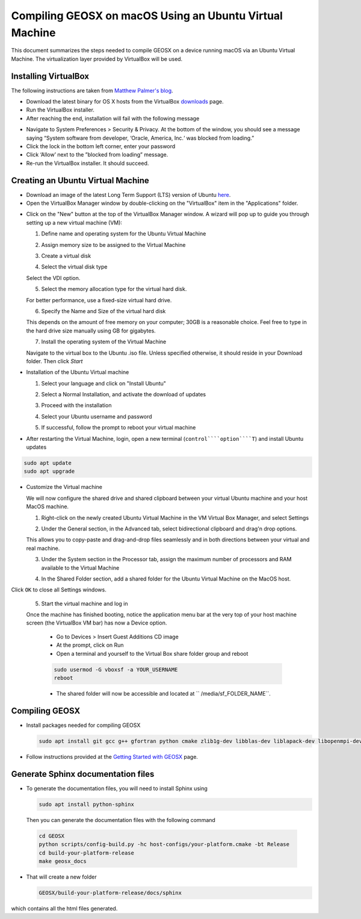 Compiling GEOSX on macOS Using an Ubuntu Virtual Machine
================================================================================

This document summarizes the steps needed to compile GEOSX on a device running macOS via an Ubuntu Virtual Machine.  The virtualization layer provided by VirtualBox will be used.

Installing VirtualBox
--------------------------------------------------------------------------------

The following instructions are taken from `Matthew Palmer's blog <https://matthewpalmer.net/blog/2017/12/10/install-virtualbox-mac-high-sierra/index.html>`__.

- Download the latest binary for OS X hosts from the VirtualBox `downloads <https://www.virtualbox.org/wiki/Downloads>`__ page.

- Run the VirtualBox installer.

- After reaching the end, installation will fail with the following message

.. image:: UbuntuVM_on_OSX_Hosts/VirtualBox_error.png
  :width: 400

- Navigate to System Preferences > Security & Privacy. At the bottom of the window, you should see a message saying “System software from developer, ‘Oracle, America, Inc.‘ was blocked from loading.”

- Click the lock in the bottom left corner, enter your password

- Click ‘Allow’ next to the ”blocked from loading” message.

- Re-run the VirtualBox installer. It should succeed.

Creating an Ubuntu Virtual Machine
--------------------------------------------------------------------------------
- Download an image of the latest Long Term Support (LTS) version of Ubuntu `here <https://www.ubuntu.com/download/desktop>`__.

- Open the VirtualBox Manager window by double-clicking on the "VirtualBox" item in the "Applications" folder.

.. image:: UbuntuVM_on_OSX_Hosts/VM_install_01.png
  :width: 400

- Click on the "New" button at the top of the VirtualBox Manager window.   A wizard will pop up to guide you through setting up a new virtual machine (VM):

  1. Define name and operating system for the Ubuntu Virtual Machine

  .. image:: UbuntuVM_on_OSX_Hosts/VM_install_02.png
    :width: 400

  2. Assign memory size to be assigned to the Virtual Machine

  .. image:: UbuntuVM_on_OSX_Hosts/VM_install_03.png
    :width: 400

  3. Create a virtual disk

  .. image:: UbuntuVM_on_OSX_Hosts/VM_install_04.png
    :width: 400

  4. Select the virtual disk type

  Select the VDI option.

  .. image:: UbuntuVM_on_OSX_Hosts/VM_install_05.png
    :width: 400

  5. Select the memory allocation type for the virtual hard disk.

  For better performance, use a fixed-size virtual hard drive.

  .. image:: UbuntuVM_on_OSX_Hosts/VM_install_06.png
    :width: 400

  6. Specify the Name and Size of the virtual hard disk

  This depends on the amount of free memory on your computer; 30GB is a reasonable choice. Feel free to type in the hard drive size manually using GB for gigabytes.

  .. image:: UbuntuVM_on_OSX_Hosts/VM_install_07.png
    :width: 400

  7. Install the operating system of the Virtual Machine

  Navigate to the virtual box to the Ubuntu .iso file. Unless specified otherwise, it should reside in your Download folder. Then click `Start`

  .. image:: UbuntuVM_on_OSX_Hosts/VM_install_09.png
    :width: 400

- Installation of the Ubuntu Virtual machine

  1. Select your language and click on "Install Ubuntu"

  .. image:: UbuntuVM_on_OSX_Hosts/Ubuntu_installation_01.png
    :width: 400

  2. Select a Normal Installation, and activate the download of updates

  .. image:: UbuntuVM_on_OSX_Hosts/Ubuntu_installation_02.png
    :width: 400

  3. Proceed with the installation

  .. image:: UbuntuVM_on_OSX_Hosts/Ubuntu_installation_03.png
    :width: 400

  4. Select your Ubuntu username and password

  .. image:: UbuntuVM_on_OSX_Hosts/Ubuntu_installation_04.png
    :width: 400

  5. If successful, follow the prompt to reboot your virtual machine

  .. image:: UbuntuVM_on_OSX_Hosts/Ubuntu_installation_05.png
    :width: 400

- After restarting the Virtual Machine, login, open a new terminal (``control````option````T``) and install Ubuntu updates

.. code-block:: sh

  sudo apt update
  sudo apt upgrade

- Customize the Virtual machine

  We will now configure the shared drive and shared clipboard between your virtual Ubuntu machine and your host MacOS machine.

  1. Right-click on the newly created Ubuntu Virtual Machine in the VM Virtual Box Manager, and select Settings

  .. image:: UbuntuVM_on_OSX_Hosts/VM_settings_01.png
    :width: 400

  2. Under the General section, in the Advanced tab, select bidirectional clipboard and drag'n drop options.

  This allows you to copy-paste and drag-and-drop files seamlessly and in both directions between your virtual and real machine.

  .. image:: UbuntuVM_on_OSX_Hosts/VM_settings_02.png
    :width: 400

  3. Under the System section in the Processor tab, assign the maximum number of processors and RAM available to the Virtual Machine

  .. image:: UbuntuVM_on_OSX_Hosts/VM_settings_03.png
    :width: 400

  4. In the Shared Folder section, add a shared folder for the Ubuntu Virtual Machine on the MacOS host.

  .. image:: UbuntuVM_on_OSX_Hosts/VM_settings_04c.png
    :width: 400

Click ``OK`` to close all Settings windows.

  5. Start the virtual machine and log in

  Once the machine has finished booting, notice the application menu bar at the very top of your host machine screen (the VirtualBox VM bar) has now a Device option.

     - Go to Devices > Insert Guest Additions CD image

     - At the prompt, click on Run

     - Open a terminal and yourself to the Virtual Box share folder group and reboot

     .. code-block:: sh

      sudo usermod -G vboxsf -a YOUR_USERNAME
      reboot

     - The shared folder will now be accessible and located at `` /media/sf_FOLDER_NAME``.




Compiling GEOSX
--------------------------------------------------------------------------------

- Install packages needed for compiling GEOSX

  .. code-block:: sh

   sudo apt install git gcc g++ gfortran python cmake zlib1g-dev libblas-dev liblapack-dev libopenmpi-dev


- Follow instructions provided at the `Getting Started with GEOSX <https://github.com/GEOSX/GEOSX/blob/develop/src/docs/sphinx/getting_started.rst>`__ page.

Generate Sphinx documentation files
--------------------------------------------------------------------------------

- To generate the documentation files, you will need to install Sphinx using

  .. code-block:: sh

   sudo apt install python-sphinx

  Then you can generate the documentation files with the following command

 .. code-block:: sh

  cd GEOSX
  python scripts/config-build.py -hc host-configs/your-platform.cmake -bt Release
  cd build-your-platform-release
  make geosx_docs

- That will create a new folder

  .. code-block:: sh

   GEOSX/build-your-platform-release/docs/sphinx

which contains all the html files generated.
